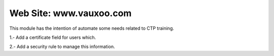 Web Site: www.vauxoo.com
------------------------

This module has the intention of automate some needs related to CTP training.

1.- Add a certificate field for users which.

2.- Add a security rule to manage this information.

